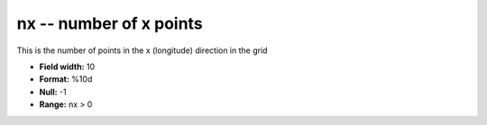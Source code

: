 .. _gmt1.0-nx_attributes:

**nx** -- number of x points
----------------------------

This is the number of points in the x (longitude) direction
in the grid

* **Field width:** 10
* **Format:** %10d
* **Null:** -1
* **Range:** nx > 0
